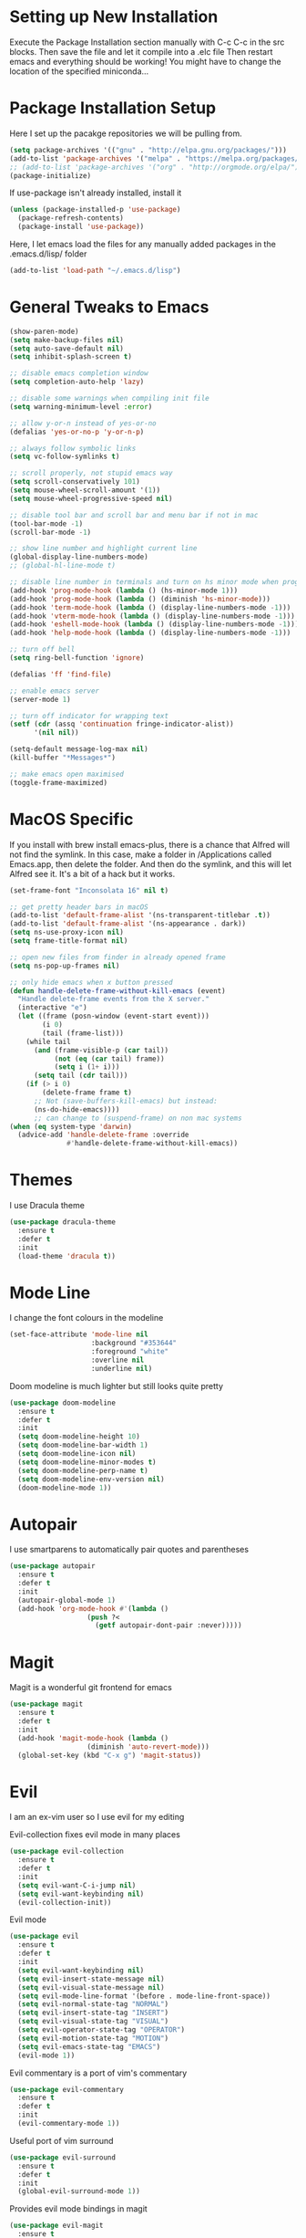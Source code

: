 #  $$$$$$\            $$\ $$$$$$$\                      
# $$  __$$\           \__|$$  __$$\                     
# $$ /  \__| $$$$$$\  $$\ $$ |  $$ |$$\   $$\  $$$$$$$\ 
# \$$$$$$\   \____$$\ $$ |$$ |  $$ |$$ |  $$ |$$  _____|
#  \____$$\  $$$$$$$ |$$ |$$ |  $$ |$$ |  $$ |$$ /      
# $$\   $$ |$$  __$$ |$$ |$$ |  $$ |$$ |  $$ |$$ |      
# \$$$$$$  |\$$$$$$$ |$$ |$$$$$$$  |\$$$$$$  |\$$$$$$$\   Sai Pandian
#  \______/  \_______|\__|\_______/  \______/  \_______|  github.com/saiduc
# ------------------------------------------------------------------------
#+STARTIP: overview

* Setting up New Installation
Execute the Package Installation section manually with C-c C-c in the src blocks.
Then save the file and let it compile into a .elc file
Then restart emacs and everything should be working!
You might have to change the location of the specified miniconda...

* Package Installation Setup
Here I set up the pacakge repositories we will be pulling from.
#+BEGIN_SRC emacs-lisp
(setq package-archives '(("gnu" . "http://elpa.gnu.org/packages/")))
(add-to-list 'package-archives '("melpa" . "https://melpa.org/packages/"))
;; (add-to-list 'package-archives '("org" . "http://orgmode.org/elpa/"))
(package-initialize)
#+END_SRC

If use-package isn't already installed, install it
#+BEGIN_SRC emacs-lisp
(unless (package-installed-p 'use-package)
  (package-refresh-contents)
  (package-install 'use-package))
#+END_SRC

Here, I let emacs load the files for any manually added packages in the .emacs.d/lisp/ folder
#+BEGIN_SRC emacs-lisp
(add-to-list 'load-path "~/.emacs.d/lisp")
#+END_SRC

* General Tweaks to Emacs
#+BEGIN_SRC emacs-lisp
(show-paren-mode)
(setq make-backup-files nil)
(setq auto-save-default nil)
(setq inhibit-splash-screen t)

;; disable emacs completion window
(setq completion-auto-help 'lazy)

;; disable some warnings when compiling init file
(setq warning-minimum-level :error)

;; allow y-or-n instead of yes-or-no
(defalias 'yes-or-no-p 'y-or-n-p)

;; always follow symbolic links
(setq vc-follow-symlinks t)

;; scroll properly, not stupid emacs way
(setq scroll-conservatively 101)
(setq mouse-wheel-scroll-amount '(1))
(setq mouse-wheel-progressive-speed nil)

;; disable tool bar and scroll bar and menu bar if not in mac
(tool-bar-mode -1)
(scroll-bar-mode -1)

;; show line number and highlight current line
(global-display-line-numbers-mode)
;; (global-hl-line-mode t)

;; disable line number in terminals and turn on hs minor mode when programming
(add-hook 'prog-mode-hook (lambda () (hs-minor-mode 1)))
(add-hook 'prog-mode-hook (lambda () (diminish 'hs-minor-mode)))
(add-hook 'term-mode-hook (lambda () (display-line-numbers-mode -1)))
(add-hook 'vterm-mode-hook (lambda () (display-line-numbers-mode -1)))
(add-hook 'eshell-mode-hook (lambda () (display-line-numbers-mode -1)))
(add-hook 'help-mode-hook (lambda () (display-line-numbers-mode -1)))

;; turn off bell
(setq ring-bell-function 'ignore)

(defalias 'ff 'find-file)

;; enable emacs server
(server-mode 1)

;; turn off indicator for wrapping text
(setf (cdr (assq 'continuation fringe-indicator-alist))
      '(nil nil))

(setq-default message-log-max nil)
(kill-buffer "*Messages*")

;; make emacs open maximised
(toggle-frame-maximized)
#+END_SRC

* MacOS Specific
If you install with brew install emacs-plus, there is a chance that Alfred will
not find the symlink. In this case, make a folder in /Applications called
Emacs.app, then delete the folder. And then do the symlink, and this will let
Alfred see it. It's a bit of a hack but it works.

#+BEGIN_SRC emacs-lisp
(set-frame-font "Inconsolata 16" nil t)

;; get pretty header bars in macOS
(add-to-list 'default-frame-alist '(ns-transparent-titlebar .t))
(add-to-list 'default-frame-alist '(ns-appearance . dark))
(setq ns-use-proxy-icon nil)
(setq frame-title-format nil)

;; open new files from finder in already opened frame
(setq ns-pop-up-frames nil)

;; only hide emacs when x button pressed
(defun handle-delete-frame-without-kill-emacs (event)
  "Handle delete-frame events from the X server."
  (interactive "e")
  (let ((frame (posn-window (event-start event)))
        (i 0)
        (tail (frame-list)))
    (while tail
      (and (frame-visible-p (car tail))
           (not (eq (car tail) frame))
           (setq i (1+ i)))
      (setq tail (cdr tail)))
    (if (> i 0)
        (delete-frame frame t)
      ;; Not (save-buffers-kill-emacs) but instead:
      (ns-do-hide-emacs))))
      ;; can change to (suspend-frame) on non mac systems
(when (eq system-type 'darwin)
  (advice-add 'handle-delete-frame :override
              #'handle-delete-frame-without-kill-emacs))
#+END_SRC

* Themes
I use Dracula theme
#+begin_src emacs-lisp
(use-package dracula-theme
  :ensure t
  :defer t
  :init
  (load-theme 'dracula t))
#+end_src

* Mode Line
I change the font colours in the modeline
#+BEGIN_SRC emacs-lisp
(set-face-attribute 'mode-line nil
                    :background "#353644"
                    :foreground "white"
                    :overline nil
                    :underline nil)
#+END_SRC

Doom modeline is much lighter but still looks quite pretty
#+begin_src emacs-lisp
(use-package doom-modeline
  :ensure t
  :defer t
  :init
  (setq doom-modeline-height 10)
  (setq doom-modeline-bar-width 1)
  (setq doom-modeline-icon nil)
  (setq doom-modeline-minor-modes t)
  (setq doom-modeline-perp-name t)
  (setq doom-modeline-env-version nil)
  (doom-modeline-mode 1))
#+end_src

* Autopair
I use smartparens to automatically pair quotes and parentheses
#+BEGIN_SRC emacs-lisp
(use-package autopair
  :ensure t
  :defer t
  :init
  (autopair-global-mode 1)
  (add-hook 'org-mode-hook #'(lambda ()
			       (push ?<
				     (getf autopair-dont-pair :never)))))
#+END_SRC
* Magit
Magit is a wonderful git frontend for emacs
#+BEGIN_SRC emacs-lisp
(use-package magit
  :ensure t
  :defer t
  :init
  (add-hook 'magit-mode-hook (lambda ()
			       (diminish 'auto-revert-mode)))
  (global-set-key (kbd "C-x g") 'magit-status))
#+END_SRC

* Evil
I am an ex-vim user so I use evil for my editing

Evil-collection fixes evil mode in many places
#+BEGIN_SRC emacs-lisp
(use-package evil-collection
  :ensure t
  :defer t
  :init
  (setq evil-want-C-i-jump nil)
  (setq evil-want-keybinding nil)
  (evil-collection-init))
#+END_SRC

Evil mode
#+BEGIN_SRC emacs-lisp
(use-package evil
  :ensure t
  :defer t
  :init
  (setq evil-want-keybinding nil)
  (setq evil-insert-state-message nil)
  (setq evil-visual-state-message nil)
  (setq evil-mode-line-format '(before . mode-line-front-space))
  (setq evil-normal-state-tag "NORMAL")
  (setq evil-insert-state-tag "INSERT")
  (setq evil-visual-state-tag "VISUAL")
  (setq evil-operator-state-tag "OPERATOR")
  (setq evil-motion-state-tag "MOTION")
  (setq evil-emacs-state-tag "EMACS")
  (evil-mode 1))
#+END_SRC

Evil commentary is a port of vim's commentary
#+BEGIN_SRC emacs-lisp
(use-package evil-commentary
  :ensure t
  :defer t
  :init
  (evil-commentary-mode 1))
#+END_SRC

Useful port of vim surround
#+BEGIN_SRC emacs-lisp
(use-package evil-surround
  :ensure t
  :defer t
  :init
  (global-evil-surround-mode 1))
#+END_SRC

Provides evil mode bindings in magit
#+BEGIN_SRC emacs-lisp
(use-package evil-magit
  :ensure t
  :defer t
  :init
  (add-hook 'magit-mode-hook (lambda () (evil-magit-init))))
#+END_SRC

Get evil bindings in org-agenda
#+BEGIN_SRC emacs-lisp
;; (use-package evil-org
;;   :ensure t
;;   :defer t
;;   :init
;;   (add-hook 'org-mode-hook 'evil-org-mode))
  ;; (require 'evil-org-agenda)
  ;; (evil-org-agenda-set-keys))
#+END_SRC

Evil numbers for incrementing and decrementing
#+begin_src emacs-lisp
(use-package evil-numbers
  :ensure t
  :defer t
  :init
  (define-key evil-normal-state-map (kbd "C-c C-=") 'evil-numbers/inc-at-pt)
  (define-key evil-normal-state-map (kbd "C-c C--") 'evil-numbers/dec-at-pt))
#+end_src

* Iedit
Iedit allows for multiple cursor-like functionality
#+BEGIN_SRC emacs-lisp
(use-package iedit
  :ensure t
  :defer t)
#+END_SRC

* Company
I use company for all my autocompletion needs
#+BEGIN_SRC emacs-lisp
(use-package company
  :ensure t
  :defer t
  :init
  (global-company-mode)
  (push ".fbd_latexmk" company-files-exclusions)
  (push ".aux" company-files-exclusions)
  (push ".log" company-files-exclusions)
  (push ".pdf" company-files-exclusions)
  (push ".bcf" company-files-exclusions)
  (push ".gz" company-files-exclusions)
  (push ".blg" company-files-exclusions)
  (push ".fls" company-files-exclusions)
  (delete 'company-dabbrev company-backends)
  (company-tng-configure-default)
  (setq company-idle-delay 0)
  (setq company-minimum-prefix-length 1)
  (setq company-tooltip-align-annotations t)
  (setq company-tooltip-limit 15)
  (add-hook 'pdf-view-mode-hook (lambda () (company-mode -1)))
  (add-hook 'eshell-mode-hook (lambda () (company-mode -1)))
  (add-hook 'term-mode-hook (lambda () (company-mode -1)))
  (add-hook 'shell-mode-hook (lambda () (company-mode -1))))
#+END_SRC

* Emacs Startup Profiler
#+begin_src emacs-lisp
(use-package esup
  :ensure t
  :defer t)
#+end_src
* Projectile
I use projectile to manage projects
#+BEGIN_SRC emacs-lisp
(use-package projectile
  :ensure t
  :defer t
  :init
  (projectile-mode 1)
  (define-key projectile-mode-map (kbd "C-x p") 'projectile-command-map))
#+END_SRC

* Which Key
I use which key to show me possible keyboard shortcuts
#+BEGIN_SRC emacs-lisp
(use-package which-key
  :ensure t
  :defer t
  :init
  (setq which-key-idle-delay 0.3)
  (setq which-key-idle-secondary-delay 0.05)
  (which-key-mode))
#+END_SRC

* Exec Path From Shell
This simply gets the shell variable and path from default shell
#+BEGIN_SRC emacs-lisp
(use-package exec-path-from-shell
  :ensure t
  :defer t
  :init
  (setq exec-path-from-shell-check-startup-files nil)
  (when (memq window-system '(mac ns x))
    (exec-path-from-shell-initialize)))
#+END_SRC

* Vterm
I use vterm as my terminal because it is a lot better than ansi-term. You will
need to have some dependencies installed for this, which can be done in mac with: 
brew install cmake libtool libvterm
#+begin_src emacs-lisp
(use-package vterm
  :ensure t
  :defer t)
#+end_src

* Perspective Mode
I use this for managing workspaces inside Emacs. Might be redunant with tabs in
Emacs 27
#+begin_src emacs-lisp
(use-package perspective
  :ensure t
  :defer t
  :init
  (global-set-key (kbd "C-x b") 'persp-ivy-switch-buffer)
  (global-set-key (kbd "C-x C-b") 'persp-ivy-switch-buffer)
  (global-set-key (kbd "C-x C-i") 'persp-ibuffer)
  (global-set-key (kbd "C-x k") 'persp-kill-buffer*)
  (global-set-key (kbd "C-x C-k") 'persp-kill-buffer*)
  (global-set-key (kbd "C-x x h") 'persp-prev)
  (global-set-key (kbd "C-x x l") 'persp-next)
  (custom-set-faces '(persp-selected-face ((t (:foreground "#FD7CC5")))))
  (persp-mode 1))
#+end_src

* Neotree
Sometimes a Nerdtree like file browser is useful
#+begin_src emacs-lisp
(use-package neotree
  :ensure t
  :defer t
  :init
  (setq neo-theme 'icons)
  (setq neo-smart-open t)
  (setq neo-show-hidden-files t)
  (add-hook 'neotree-mode-hook 'doom-modeline-mode)
  (global-set-key (kbd "C-x C-o") 'neotree-toggle))
#+end_src

* Ivy, Counsel & Swiper
Counsel and Ivy-mode for completion
#+begin_src emacs-lisp
(use-package smex
  :ensure t
  :defer t)

(use-package counsel
  :ensure t
  :defer t
  :init
  (global-set-key "\C-s" 'swiper)
  (setq counsel-fzf-cmd "rg --files --hidden --no-ignore --glob '!.git/*'")
  (counsel-mode 1))

(use-package ivy
  :ensure t
  :defer t
  :init
  ;; (custom-set-faces '(ivy-current-match ((t (:background "#FF0000")))))
  (setq ivy-initial-inputs-alist nil)
  (setq enable-recursive-minibuffers t)
  (setq ivy-height 15)
  (define-key ivy-minibuffer-map (kbd "C-j") #'ivy-next-line)
  (define-key ivy-minibuffer-map (kbd "C-k") #'ivy-previous-line)
  (define-key ivy-switch-buffer-map (kbd "C-j") #'ivy-next-line)
  (define-key ivy-switch-buffer-map (kbd "C-k") #'ivy-previous-line)
  (define-key ivy-minibuffer-map (kbd "<return>") #'ivy-alt-done)
  (global-set-key (kbd "M-p") 'counsel-yank-pop)
  (setq projectile-completion-system 'ivy)
  (ivy-mode 1))
#+end_src

#+begin_src emacs-lisp
;; (use-package ivy-posframe
;;   :ensure t
;;   :defer t
;;   :custom-face
;;   (ivy-posframe-border ((t (:background "#ffffff"))))
;;   :init
;;   (setq ivy-posframe-parameters '((left-fringe . 8)
;; 				  (right-fringe . 8)
;; 				  (internal-border-width . 8)))
;;   ;; (setq ivy-posframe-display-functions-alist '((t . ivy-posframe-display)))
;;   (setq ivy-posframe-display-functions-alist '((t . ivy-posframe-display-at-frame-center)))
;;   ;; (setq ivy-posframe-display-functions-alist '((t . ivy-posframe-display-at-window-center)))
;;   ;; (setq ivy-posframe-display-functions-alist '((t . ivy-posframe-display-at-frame-bottom-left)))
;;   ;; (setq ivy-posframe-display-functions-alist '((t . ivy-posframe-display-at-window-bottom-left)))
;;   ;; (setq ivy-posframe-display-functions-alist '((t . ivy-posframe-display-at-frame-top-center)))
;;   (ivy-posframe-mode 1))
#+end_src

* Dashboard
Dashboard is the starting page when opening emacs
#+BEGIN_SRC emacs-lisp
(use-package dashboard
  :ensure t
  :defer t
  :init
  (setq dashboard-startup-banner 2)
  (setq dashboard-set-init-info t)
  (setq dashboard-items '((recents  . 15)
			    (projects . 5)))
			    ;; (agenda . 5)
			    ;; (bookmarks . 10)))
  (setq dashboard-set-heading-icons t)
  (setq dashboard-set-file-icons t)
  (setq dashboard-center-content t)
  (dashboard-setup-startup-hook)
  (add-hook 'dashboard-mode-hook (lambda() (display-line-numbers-mode -1))))
#+END_SRC

* PDF Tools
PDF Tools is a better way to view PDFs than Docview 
#+BEGIN_SRC emacs-lisp
(use-package pdf-tools
  :ensure t
  :defer t
  :config
  (custom-set-variables
  '(pdf-tools-handle-upgrades nil))
  (setq pdf-info-epdfinfo-program "/usr/local/bin/epdfinfo")
  (setq pdf-view-use-scaling t)
  (setq mouse-wheel-follow-mouse t)
  (setq-default pdf-view-display-size 'fit-page)
  (add-hook 'pdf-view-mode-hook (lambda() (display-line-numbers-mode -1)))
  (add-hook 'pdf-view-mode-hook (lambda() (line-number-mode -1)))
  (setq pdf-view-use-scaling t)
  :init
  (setq pdf-view-midnight-colors '("#ffffff" . "#000000"))
  (setq pdf-view-use-scaling t)
  (pdf-loader-install))
#+END_SRC

* Dired
Make dired work as expected
#+BEGIN_SRC emacs-lisp
(put 'dired-find-alternate-file 'disabled nil)
#+END_SRC

* YASnippets
This package allows for useful snippet expansion
#+begin_src emacs-lisp
(use-package yasnippet
  :ensure t
  :defer t)
#+end_src

Now we need to get some actual snippets:
#+begin_src emacs-lisp
(use-package yasnippet-snippets
  :ensure t
  :defer t)
#+end_src

* CSV Mode
Viewing CSVs is often useful
#+BEGIN_SRC emacs-lisp
(use-package csv-mode
  :ensure t
  :defer t
  :init
  (setq csv-align-padding 3)
  (add-hook 'csv-mode-hook (lambda () (csv-header-line)
                                      (csv-align-mode)
                                      (display-line-numbers-mode -1)
                                      (linum-mode 1))))
#+END_SRC

* Markdown Mode
Mode for editing markdown documents
#+begin_src emacs-lisp
(use-package markdown-mode
  :ensure t
  :defer t)
#+end_src

* Org Mode
Install org from org repos instead of built-in and assign some colours and general settings
#+begin_src emacs-lisp
(use-package org
  :ensure t
  :defer t
  :init
  ;; some hooks and set notes file
  (add-hook 'org-mode-hook (lambda () (require 'org-tempo)))
  :config
  ;; make background of source blocks dark
  (use-package color
    :defer t
    :init
    (set-face-attribute 'org-block nil :background
			(color-darken-name
			 (face-attribute 'default :background) 3)))
  ;; some general settings
  (setq org-agenda-files (directory-files-recursively "~/Dropbox/Org/" "\\.org$"))
  (setq org-refile-targets '((org-agenda-files :maxlevel . 1)))
  (setq org-outline-path-complete-in-steps nil)
  (setq org-refile-use-outline-path 'file)
  (setq org-refile-allow-creating-parent-nodes 'confirm)
  (global-set-key (kbd "C-c a") 'org-agenda)
  (global-set-key (kbd "C-c c") 'org-capture)
  (setq org-hide-leading-stars nil)
  (setq org-startup-indented t)
  (setq org-hide-emphasis-markers t)
  (setq org-confirm-babel-evaluate nil)
  (add-hook 'org-babel-after-execute-hook 'org-display-inline-images)
  (setq org-src-fontify-natively t)
  (setq org-edit-src-content-indentation 0)
  (setq org-src-tab-acts-natively t)
  (setq-default fill-column 80)
  (add-hook 'org-mode-hook 'auto-fill-mode)
  (add-hook 'org-mode-hook 'visual-line-mode))
#+end_src

This gets org mode working with python, jupyter and emacs-lisp
#+BEGIN_SRC emacs-lisp
(org-babel-do-load-languages 
 'org-babel-load-languages 
 '((emacs-lisp . t)
   (python     . t)
   (jupyter    . t)))
#+END_SRC

#+BEGIN_SRC emacs-lisp
(use-package org-bullets
  :ensure t
  :defer t
  :init
  (add-hook 'org-mode-hook 'org-bullets-mode))
#+END_SRC

Tell Org mode to make pdfs from latex with syntax highlighting for source blocks
#+begin_src emacs-lisp
(add-to-list 'org-latex-packages-alist '("" "minted"))
(setq org-latex-listings 'minted)

(setq org-latex-pdf-process
      '("pdflatex -shell-escape -interaction nonstopmode -output-directory %o %f"
        "pdflatex -shell-escape -interaction nonstopmode -output-directory %o %f"
        "pdflatex -shell-escape -interaction nonstopmode -output-directory %o %f"))
#+end_src

Allow export to beamer
#+BEGIN_SRC emacs-lisp
(use-package ox-beamer
  :config
  (eval-after-load "ox-latex"
      '(add-to-list 'org-latex-classes
                    `("beamer"
                      ,(concat "\\documentclass[presentation]{beamer}\n"
                             "[DEFAULT-PACKAGES]"
                             "[PACKAGES]"
                             "[EXTRA]\n")
                      ("\\section{%s}" . "\\section*{%s}")
                      ("\\subsection{%s}" . "\\subsection*{%s}")
                      ("\\subsubsection{%s}" . "\\subsubsection*{%s}")))))
#+END_SRC

#+begin_src emacs-lisp
(eval-after-load 'org-agenda
 '(progn
    (evil-set-initial-state 'org-agenda-mode 'normal)
    (evil-define-key 'normal org-agenda-mode-map
      (kbd "<RET>") 'org-agenda-switch-to
      (kbd "\t") 'org-agenda-goto
      "q" 'org-agenda-quit
      "r" 'org-agenda-redo
      "S" 'org-save-all-org-buffers
      "gj" 'org-agenda-goto-date
      "gJ" 'org-agenda-clock-goto
      "gm" 'org-agenda-bulk-mark
      "go" 'org-agenda-open-link
      "s" 'org-agenda-schedule
      "+" 'org-agenda-priority-up
      "," 'org-agenda-priority
      "-" 'org-agenda-priority-down
      "y" 'org-agenda-todo-yesterday
      "n" 'org-agenda-add-note
      "t" 'org-agenda-todo
      ;; ":" 'org-agenda-set-tags
      ";" 'org-timer-set-timer
      "i" 'org-agenda-clock-in-avy
      "O" 'org-agenda-clock-out-avy
      "u" 'org-agenda-bulk-unmark
      "x" 'org-agenda-exit
      "j"  'org-agenda-next-line
      "k"  'org-agenda-previous-line
      "vt" 'org-agenda-toggle-time-grid
      "va" 'org-agenda-archives-mode
      "vw" 'org-agenda-week-view
      "vl" 'org-agenda-log-mode
      "vd" 'org-agenda-day-view
      "vc" 'org-agenda-show-clocking-issues
      "g/" 'org-agenda-filter-by-tag
      "o" 'delete-other-windows
      "gh" 'org-agenda-holiday
      "gv" 'org-agenda-view-mode-dispatch
      "f" 'org-agenda-later
      "b" 'org-agenda-earlier
      "c" 'counsel-org-capture
      "e" 'org-agenda-set-effort
      "{" 'org-agenda-manipulate-query-add-re
      "}" 'org-agenda-manipulate-query-subtract-re
      "A" 'org-agenda-toggle-archive-tag
      "." 'org-agenda-goto-today
      "0" 'evil-digit-argument-or-evil-beginning-of-line
      "<" 'org-agenda-filter-by-category
      ">" 'org-agenda-date-prompt
      "F" 'org-agenda-follow-mode
      "D" 'org-agenda-deadline
      "H" 'org-agenda-holidays
      "J" 'org-agenda-next-date-line
      "K" 'org-agenda-previous-date-line
      "L" 'org-agenda-recenter
      "P" 'org-agenda-show-priority
      "R" 'org-agenda-clockreport-mode
      "Z" 'org-agenda-sunrise-sunset
      "T" 'org-agenda-show-tags
      "X" 'org-agenda-clock-cancel
      "[" 'org-agenda-manipulate-query-add
      "g\\" 'org-agenda-filter-by-tag-refine
      "]" 'org-agenda-manipulate-query-subtract
      )))
#+end_src

* Org GCal
#+begin_src emacs-lisp
(use-package org-gcal
  :ensure t
  :defer t
  :init
  (setq org-gcal-client-id
	  org-gcal-client-secret
	  org-gcal-file-alist
	                            '(("saipandian97@gmail.com" . "~/Dropbox/Org/Personal/Personal Calendar.org")
				      ("1uguohmrhenl3g657n7mot9l0k@group.calendar.google.com" . "~/Dropbox/Org/Work/Work Calendar.org"))))
#+end_src

* Org Capture Templates
#+begin_src emacs-lisp
(setq org-capture-templates
      '(
	("n" "Quick Note" entry (file "~/Dropbox/Org/Inbox.org")
	 "* %?" :empty-lines 0)
	("p" "Personal")
	("pt" "Quick Task - Personal" entry (file "~/Dropbox/Org/Inbox.org")
	 "* TODO %?" :empty-lines 0)
	("pe" "Quick Event - Personal" entry (file  "~/Dropbox/Org/Inbox.org" )
	 "* %?\n%^T")
	("w" "Work")
	("wt" "Quick Task - Work" entry (file "~/Dropbox/Org/Inbox.org")
       "* TODO %?\n%i%a" :empty-lines 0)
	("we" "Quick Event - Work" entry (file "~/Dropbox/Org/Inbox.org")
	 "* %?\n%^T")
	))
#+end_src

* Writeroom
This centres the window in the frame which is nice when writing prose
#+begin_src emacs-lisp
(use-package writeroom-mode
  :ensure t
  :defer t
  :init
  (setq writeroom-bottom-divider-width 0)
  (setq writeroom-fullscreen-effect nil)
  (setq writeroom-mode-line 1)
  (setq writeroom-restore-window-config 1)
  (setq writeroom-width 121)
  (add-hook 'writeroom-mode-hook (lambda () 
				   (display-line-numbers-mode -1)
				   (org-indent-mode -1)
				   (setq-default fill-column 120)
				   (doom-modeline-mode 1))))
#+end_src

* Flycheck
I have started to use Flycheck instead of Flymake since it is easier to set up
with everything and integrates well with Counsel.
#+BEGIN_SRC emacs-lisp
(use-package flycheck
  :ensure t
  :defer t
  :init
  (setq flycheck-python-flake8-executable "/Users/saipandian/miniconda3/envs/elpy/bin/flake8"))
#+END_SRC

* Flyspell 
On the go spell-checking in Emacs You will need to install aspell on your system
for this to work. On MacOS: brew install aspell
#+begin_src emacs-lisp 
(setq ispell-program-name "/usr/local/bin/aspell") 
(setq ispell-dictionary "british")
(add-hook 'LaTeX-mode-hook 'flyspell-mode) 
(add-hook 'markdown-mode-hook 'flyspell-mode)
(add-hook 'text-mode-hook 'flyspell-mode) 
#+end_src
* LaTeX
I use AucTeX for all LateX stuff, but for some reason, this doesn't always work
through use-package. Install it directly from Melpa instead
#+BEGIN_SRC emacs-lisp
(use-package auctex
  :ensure t
  :defer t
  :config
  (add-hook 'LaTeX-mode-hook 'TeX-source-correlate-mode))
#+END_SRC

#+BEGIN_SRC emacs-lisp
(setq TeX-auto-save t)
(setq TeX-parse-self t)
(setq TeX-save-query nil)
(setq TeX-PDF-mode t)
(add-hook 'LaTeX-mode-hook 'visual-line-mode)
(setq-default TeX-master t)
(add-hook 'LaTeX-mode-hook 'auto-fill-mode)
(add-hook 'LaTeX-mode-hook 'visual-line-mode)
(add-hook 'LaTeX-mode-hook 'LaTeX-math-mode)
(add-hook 'LaTeX-mode-hook 'yas-minor-mode)
(setq LaTeX-item-indent 0)
(setq-default fill-column 80)
(setq TeX-source-correlate-method 'synctex)
(setq TeX-source-correlate-start-server t)
#+END_SRC

The completion is handled by Company-AucTeX
#+BEGIN_SRC emacs-lisp
(use-package company-auctex
  :ensure t
  :defer t)

(use-package company-reftex
  :ensure t
  :defer t
  :init
  ;; can probably move the hook into hook: in company-auctex usepackage
  (add-hook 'LaTeX-mode-hook (lambda ()
			       (company-auctex-init)
			       (eval-after-load "company"
				 '(add-to-list 'company-backends 'company-reftex-labels))
			       (eval-after-load "company"
				 '(add-to-list 'company-backends 'company-reftex-citations))))
  (add-hook 'LaTeX-mode-hook 'turn-on-reftex)
  (setq reftex-plug-into-AUCTeX t))
#+END_SRC

Compile with Latexmk, since it works better
#+BEGIN_SRC emacs-lisp
(use-package auctex-latexmk
  :ensure t
  :defer t
  :init
  (with-eval-after-load 'tex
    (auctex-latexmk-setup))
  (add-hook 'TeX-mode-hook (lambda () (setq TeX-command-default "LatexMk")))
  (setq auctex-latexmk-inherit-TeX-PDF-mode t))
#+END_SRC

I can use PDF tools or Skim.app to view PDFs. If PDF tools, then auto update
buffer after compilation
#+BEGIN_SRC emacs-lisp
(setq TeX-view-program-selection '((output-pdf "PDF Viewer"))
  	;; TeX-view-program-list '(("PDF Viewer" TeX-pdf-tools-sync-view))
  	TeX-view-program-list '(("PDF Viewer" "/Applications/Skim.app/Contents/SharedSupport/displayline -b -g %n %o %b"))
  	TeX-source-correlate-start-server t)
(add-hook 'TeX-after-compilation-finished-functions #'TeX-revert-document-buffer)
(add-hook 'LaTeX-mode-hook 'flycheck-mode)
#+END_SRC

* Python
I am using Elpy because it remains fast and is feature rich. You will need to
make your own elpy virtual environment with conda, and point to it with the
elpy-rpc-virtualenv-path variable
#+BEGIN_SRC emacs-lisp
(use-package elpy
  :ensure t
  :defer t
  :init
  (setq elpy-rpc-virtualenv-path (expand-file-name "~/miniconda3/envs/elpy"))
  (advice-add 'python-mode :before 'elpy-enable)
  (setq elpy-rpc-error-timeout 30)
  (setq elpy-rpc-timeout 30)
  :config
  (remove-hook 'elpy-modules 'elpy-module-flymake)
  (remove-hook 'elpy-modules 'elpy-module-pyvenv)
  (remove-hook 'elpy-modules 'elpy-module-django)
  (add-hook 'conda-postactivate-hook (lambda () (elpy-rpc-restart)))
  (define-key elpy-mode-map (kbd "M-]") 'elpy-goto-definition)
  (define-key elpy-mode-map (kbd "M-[") 'pop-tag-mark)
  (add-hook 'elpy-mode-hook 'flycheck-mode)
  (add-hook 'elpy-mode-hook (lambda () (highlight-indentation-mode -1)))
  (diminish 'hs-minor-mode))
#+END_SRC

Elpy works faster and neater than Anaconda-mode from my experience, especially
when importing new modules. But supposedly Anaconda-mode is lighter. And so is
Jedi, but neither offer as many features as Elpy. 

Conda handles switching virtual environments
#+BEGIN_SRC emacs-lisp
(use-package conda
  :ensure t
  :defer t
  :init
  (setq conda-anaconda-home (expand-file-name "~/miniconda3"))
  (setq conda-env-home-directory (expand-file-name "~/miniconda3"))
  :config
  (conda-env-initialize-interactive-shells)
  (conda-env-initialize-eshell))
#+END_SRC

* Cython
Sometimes I use cython for the best of both C and Python and it is nice to have
some syntax higlighting and linting
#+BEGIN_SRC emacs-lisp
(use-package cython-mode
  :ensure t
  :defer t
  :init
  (add-hook 'cython-mode-hook 'flycheck-mode))

(use-package flycheck-cython
  :ensure t
  :defer t)
#+END_SRC

* Jupyter
I use Emacs Jupyter for jupyter notebooks
#+BEGIN_SRC emacs-lisp
(use-package jupyter
  :ensure t
  :defer t
  :init
  (setq org-babel-default-header-args:jupyter-python '((:async . "yes")
                                                       (:session . "py")
                                                       (:kernel . "python3")))
  (setq org-babel-default-header-args:jupyter-R '((:async . "yes")
						     (:session . "R")
						     (:kernel . "R")))
  (defun my/get-jupyter-aliases ()
    (org-babel-jupyter-aliases-from-kernelspecs))
  :hook
  (conda-postactivate . my/get-jupyter-aliases))

(add-to-list 'org-structure-template-alist '("j" . "src jupyter-python"))
(add-to-list 'org-structure-template-alist '("r" . "src jupyter-R"))
#+END_SRC

Allow export to jupyter notebooks. This is a local file, available at [[https://github.com/jkitchin/ox-ipynb][ox-ipynb]] 
This script will automatically download it. The package is loaded in the Org section
#+BEGIN_SRC emacs-lisp
(shell-command "bash ~/.emacs.d/oxipynb_download.sh")
#+END_SRC

Set up export to Jupyter notebooks
#+begin_src emacs-lisp
(use-package ox-ipynb
  :after org)
#+end_src

* R
I use Emacs-Speaks-Statistics (ess) for R
#+begin_src emacs-lisp
(use-package ess
  :ensure t
  :defer t
  :init
  (add-hook 'ess-mode-hook (lambda () (flymake-mode -1)))
  (add-hook 'ess-mode-hook 'flycheck-mode))
#+end_src

* VimScript
Occasionally I have to edit a vimrc file so syntax highlighting is nice.
#+begin_src emacs-lisp
(use-package vimrc-mode
  :ensure t
  :defer t)
#+end_src

* C/C++
You might need to install libclang for the completion to work properly
On macOS, this simply involves installing Xcode Commandline tools
On Ubuntu, this is done with sudo apt install clang

Set up C++ to use the style I like and enable snippets
#+begin_src emacs-lisp
(setq c-default-style "linux")
(add-hook 'c++-mode-hook 'yas-minor-mode)
(add-hook 'c++-mode-hook 'flycheck-mode)
#+end_src

Get completion of Header files. It might be necessary to change the path to
header files depending on the system you are on.
#+begin_src emacs-lisp
(use-package company-c-headers
  :ensure t
  :init
  (add-hook 'c++-mode-hook (lambda ()
			     (eval-after-load "company"
			       '(add-to-list 'company-backends 'company-c-headers))))
  (add-hook 'c++-mode-hook (lambda () (add-to-list 'company-c-headers-path-system "/Library/Developer/CommandLineTools/usr/include/c++/v1/"))))
#+end_src

* General Key Bindings
#+BEGIN_SRC emacs-lisp
(global-set-key (kbd "C-c t t") 'vterm)
(global-set-key (kbd "C-c t e") 'eshell)
(global-set-key (kbd "C-c t j") 'jupyter-run-repl)
(define-key key-translation-map (kbd "M-3") (kbd "#"))
(define-key key-translation-map (kbd "M-2") (kbd "€"))
(windmove-default-keybindings)

(global-set-key (kbd "C-c h") 'evil-window-left)
(global-set-key (kbd "C-c j") 'evil-window-down)
(global-set-key (kbd "C-c k") 'evil-window-up)
(global-set-key (kbd "C-c l") 'evil-window-right)
(global-set-key (kbd "C-c H") 'evil-window-move-far-left)
(global-set-key (kbd "C-c J") 'evil-window-move-very-bottom)
(global-set-key (kbd "C-c K") 'evil-window-move-very-top)
(global-set-key (kbd "C-c L") 'evil-window-move-far-right)
#+END_SRC

* Auto Update Packages
This package allows me to set autoupdate of packages
#+begin_src emacs-lisp
(use-package auto-package-update
  :ensure t
  :defer t
  :init
  (setq auto-package-update-delete-old-versions t
	auto-package-update-prompt-before-update t
	auto-package-update-interval 7)
  (auto-package-update-maybe))
#+end_src

* Diminished Modes
I diminish modes last since otherwise it doesn't seem to work
#+BEGIN_SRC emacs-lisp
(use-package diminish
  :ensure t
  :defer t
  :init
  (diminish 'page-break-lines-mode)
  (diminish 'counsel-mode)
  (diminish 'ivy-mode)
  (diminish 'yas-minor-mode)
  (diminish 'projectile-mode)
  (diminish 'undo-tree-mode)
  (diminish 'hs-minor-mode)
  (diminish 'evil-commentary-mode)
  (diminish 'eldoc-mode)
  (diminish 'auto-revert-mode)
  (diminish 'autopair-mode)
  (diminish 'which-key-mode)
  (diminish 'company-mode)
  (diminish 'highlight-indentation-mode)
  (diminish 'beacon-mode)
  (diminish 'persp-mode)
  (diminish 'smartparens-mode))
#+END_SRC
